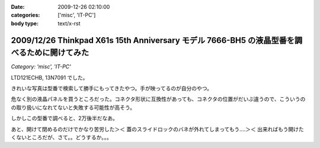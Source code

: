 :date: 2009-12-26 02:10:00
:categories: ['misc', 'IT-PC']
:body type: text/x-rst

============================================================================================
2009/12/26 Thinkpad X61s 15th Anniversary モデル 7666-BH5 の液晶型番を調べるために開けてみた
============================================================================================

*Category: 'misc', 'IT-PC'*

LTD121ECHB, 13N7091 でした。

きれいな写真は型番で検索して勝手にもってきたやつ。手が映ってるのが自分のやつ。

危なく別の液晶パネルを買うところだった。コネクタ形状に互換性があっても、コネクタの位置がだいぶ違うので、こういうのの取り扱いになれてないと失敗する可能性が高そう。

しかしこの型番で調べると、2万後半だなあ。

あと、開けて閉めるのだけでかなり苦労した＞＜ 蓋のスライドロックのバネが外れてしまってもう‥‥＞＜ 出来ればもう開けたくないところだが、さて。。どうするか。。。


.. :extend type: text/x-rst
.. :extend:
